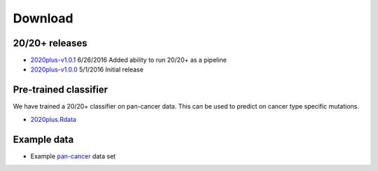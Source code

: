 Download
========

20/20+ releases
---------------

* `2020plus-v1.0.1 <https://github.com/KarchinLab/2020plus/archive/v1.0.1.tar.gz>`_ 6/26/2016 Added ability to run 20/20+ as a pipeline
* `2020plus-v1.0.0 <https://github.com/KarchinLab/2020plus/archive/v1.0.0.tar.gz>`_ 5/1/2016 Initial release

Pre-trained classifier
----------------------

We have trained a 20/20+ classifier on pan-cancer data. This can be used to predict on cancer type specific mutations.

* `2020plus.Rdata <http://karchinlab.org/data/2020+/2020plus.Rdata>`_

Example data
------------

* Example `pan-cancer <http://karchinlab.org/data/2020+/pancan_example.tar.gz>`_ data set
